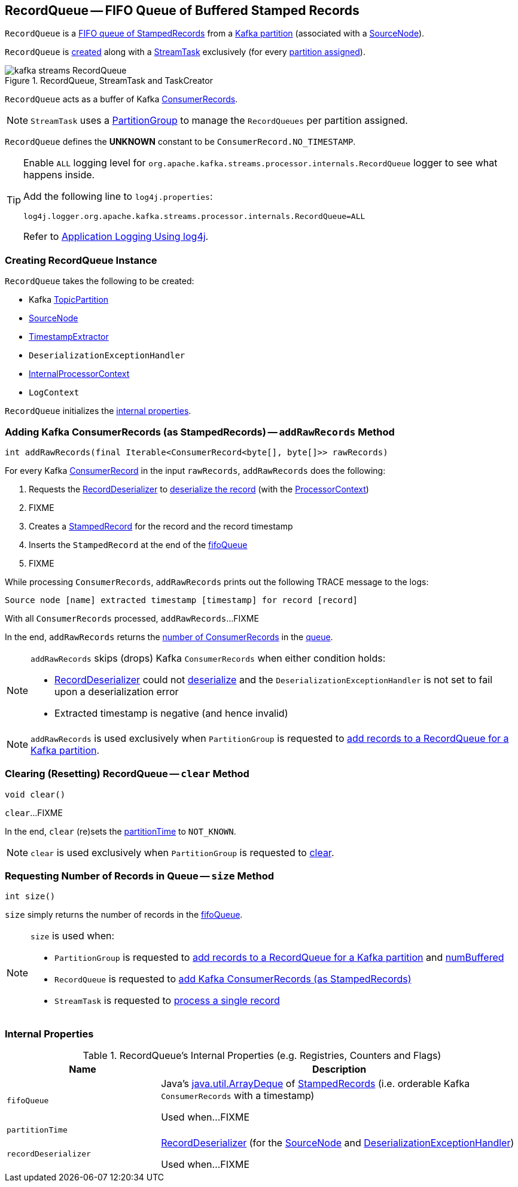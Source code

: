 == [[RecordQueue]] RecordQueue -- FIFO Queue of Buffered Stamped Records

`RecordQueue` is a <<fifoQueue, FIFO queue of StampedRecords>> from a <<partition, Kafka partition>> (associated with a <<source, SourceNode>>).

`RecordQueue` is <<creating-instance, created>> along with a <<kafka-streams-internals-StreamTask.adoc#, StreamTask>> exclusively (for every <<kafka-streams-internals-StreamTask.adoc#partitions, partition assigned>>).

.RecordQueue, StreamTask and TaskCreator
image::images/kafka-streams-RecordQueue.png[align="center"]

`RecordQueue` acts as a buffer of Kafka https://kafka.apache.org/22/javadoc/org/apache/kafka/clients/consumer/ConsumerRecord.html[ConsumerRecords].

NOTE: `StreamTask` uses a <<kafka-streams-internals-PartitionGroup.adoc#, PartitionGroup>> to manage the `RecordQueues` per partition assigned.

[[UNKNOWN]]
`RecordQueue` defines the *UNKNOWN* constant to be `ConsumerRecord.NO_TIMESTAMP`.

[[logging]]
[TIP]
====
Enable `ALL` logging level for `org.apache.kafka.streams.processor.internals.RecordQueue` logger to see what happens inside.

Add the following line to `log4j.properties`:

```
log4j.logger.org.apache.kafka.streams.processor.internals.RecordQueue=ALL
```

Refer to <<kafka-logging.adoc#log4j.properties, Application Logging Using log4j>>.
====

=== [[creating-instance]] Creating RecordQueue Instance

`RecordQueue` takes the following to be created:

* [[partition]] Kafka https://kafka.apache.org/22/javadoc/org/apache/kafka/common/TopicPartition.html[TopicPartition]
* [[source]] <<kafka-streams-internals-SourceNode.adoc#, SourceNode>>
* [[timestampExtractor]] <<kafka-streams-TimestampExtractor.adoc#, TimestampExtractor>>
* [[deserializationExceptionHandler]] `DeserializationExceptionHandler`
* [[processorContext]] <<kafka-streams-internals-InternalProcessorContext.adoc#, InternalProcessorContext>>
* [[logContext]] `LogContext`

`RecordQueue` initializes the <<internal-properties, internal properties>>.

=== [[addRawRecords]] Adding Kafka ConsumerRecords (as StampedRecords) -- `addRawRecords` Method

[source, java]
----
int addRawRecords(final Iterable<ConsumerRecord<byte[], byte[]>> rawRecords)
----

For every Kafka https://kafka.apache.org/22/javadoc/org/apache/kafka/clients/consumer/ConsumerRecord.html[ConsumerRecord] in the input `rawRecords`, `addRawRecords` does the following:

. Requests the <<recordDeserializer, RecordDeserializer>> to link:kafka-streams-internals-RecordDeserializer.adoc#deserialize[deserialize the record] (with the <<processorContext, ProcessorContext>>)

. FIXME

. Creates a link:kafka-streams-internals-StampedRecord.adoc#creating-instance[StampedRecord] for the record and the record timestamp

. Inserts the `StampedRecord` at the end of the <<fifoQueue, fifoQueue>>

. FIXME

While processing `ConsumerRecords`, `addRawRecords` prints out the following TRACE message to the logs:

```
Source node [name] extracted timestamp [timestamp] for record [record]
```

With all `ConsumerRecords` processed, `addRawRecords`...FIXME

In the end, `addRawRecords` returns the <<size, number of ConsumerRecords>> in the <<fifoQueue, queue>>.

[NOTE]
====
`addRawRecords` skips (drops) Kafka `ConsumerRecords` when either condition holds:

* <<recordDeserializer, RecordDeserializer>> could not link:kafka-streams-internals-RecordDeserializer.adoc#deserialize[deserialize] and the `DeserializationExceptionHandler` is not set to fail upon a deserialization error

* Extracted timestamp is negative (and hence invalid)
====

NOTE: `addRawRecords` is used exclusively when `PartitionGroup` is requested to link:kafka-streams-internals-PartitionGroup.adoc#addRawRecords[add records to a RecordQueue for a Kafka partition].

=== [[clear]] Clearing (Resetting) RecordQueue -- `clear` Method

[source, java]
----
void clear()
----

`clear`...FIXME

In the end, `clear` (re)sets the <<partitionTime, partitionTime>> to `NOT_KNOWN`.

NOTE: `clear` is used exclusively when `PartitionGroup` is requested to link:kafka-streams-internals-PartitionGroup.adoc#clear[clear].

=== [[size]] Requesting Number of Records in Queue -- `size` Method

[source, java]
----
int size()
----

`size` simply returns the number of records in the <<fifoQueue, fifoQueue>>.

[NOTE]
====
`size` is used when:

* `PartitionGroup` is requested to link:kafka-streams-internals-PartitionGroup.adoc#addRawRecords[add records to a RecordQueue for a Kafka partition] and link:kafka-streams-internals-PartitionGroup.adoc#numBuffered[numBuffered]

* `RecordQueue` is requested to <<addRawRecords, add Kafka ConsumerRecords (as StampedRecords)>>

* `StreamTask` is requested to link:kafka-streams-internals-StreamTask.adoc#process[process a single record]
====

=== [[internal-properties]] Internal Properties

.RecordQueue's Internal Properties (e.g. Registries, Counters and Flags)
[cols="30m,70",options="header",width="100%"]
|===
| Name
| Description

| fifoQueue
| [[fifoQueue]] Java's https://docs.oracle.com/javase/8/docs/api/index.html?java/util/ArrayDeque.html[java.util.ArrayDeque] of link:kafka-streams-internals-StampedRecord.adoc[StampedRecords] (i.e. orderable Kafka `ConsumerRecords` with a timestamp)

Used when...FIXME

| partitionTime
a| [[partitionTime]][[timestamp]]

| recordDeserializer
| [[recordDeserializer]] link:kafka-streams-internals-RecordDeserializer.adoc[RecordDeserializer] (for the <<source, SourceNode>> and <<deserializationExceptionHandler, DeserializationExceptionHandler>>)

Used when...FIXME

|===
